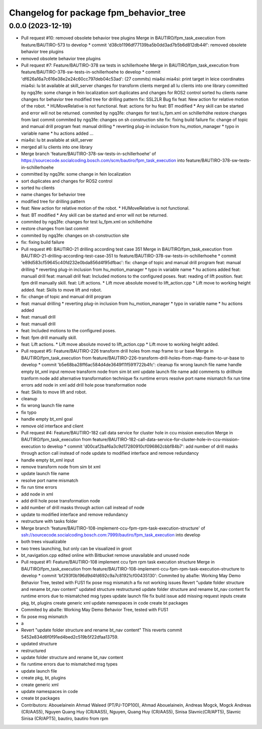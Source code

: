 ^^^^^^^^^^^^^^^^^^^^^^^^^^^^^^^^^^^^^^^
Changelog for package fpm_behavior_tree
^^^^^^^^^^^^^^^^^^^^^^^^^^^^^^^^^^^^^^^

0.0.0 (2023-12-19)
------------------
* Pull request #10: removed obsolete behavior tree plugins
  Merge in BAUTIRO/fpm_task_execution from feature/BAUTIRO-573 to develop
  * commit 'd38cb1196df77139ba5b0dd3ad7b5b6d812db44f':
  removed obsolete behavior tree plugins
* removed obsolete behavior tree plugins
* Pull request #7: Feature/BAUTIRO-378 sw tests in schillerhoehe
  Merge in BAUTIRO/fpm_task_execution from feature/BAUTIRO-378-sw-tests-in-schillerhoehe to develop
  * commit 'df626a16a7c616e38e2e24c60cc797deb04c53ad': (27 commits)
  mia4si
  mia4si: print target in leice coordinates
  mia4si: lu bt available at skill_server
  changes for transform clients
  merged all lu clients into one library
  committed by ngq3fe: some change in fein localization
  sort duplicates and changes for ROS2 control
  sorted hu clients
  name changes for behavior tree
  modified tree for drilling pattern
  fix: SSL2LR Bug fix
  feat: New action for relative motion of the robot. * HUMoveRelative is not functional.
  feat: actions for hu
  feat: BT modified * Any skill can be started and error will not be returned.
  commited by ngq3fe: changes for test lu_fpm.xml on schillerhöhe
  restore changes from last commit
  commited by ngq3fe: changes on sh construction site
  fix: fixing build failure
  fix: change of topic  and manual drill program
  feat: manual drilling * reverting plug-in inclusion from hu_motion_manager * typo in variable name * hu actions added
  ...
* mia4si: lu bt available at skill_server
* merged all lu clients into one library
* Merge branch 'feature/BAUTIRO-378-sw-tests-in-schillerhoehe' of https://sourcecode.socialcoding.bosch.com/scm/bautiro/fpm_task_execution into feature/BAUTIRO-378-sw-tests-in-schillerhoehe
* committed by ngq3fe: some change in fein localization
* sort duplicates and changes for ROS2 control
* sorted hu clients
* name changes for behavior tree
* modified tree for drilling pattern
* feat: New action for relative motion of the robot.
  * HUMoveRelative is not functional.
* feat: BT modified
  * Any skill can be started and error will not be returned.
* commited by ngq3fe: changes for test lu_fpm.xml on schillerhöhe
* restore changes from last commit
* commited by ngq3fe: changes on sh construction site
* fix: fixing build failure
* Pull request #6: BAUTIRO-21 drilling according test case 351
  Merge in BAUTIRO/fpm_task_execution from BAUTIRO-21-drilling-according-test-case-351 to feature/BAUTIRO-378-sw-tests-in-schillerhoehe
  * commit 'e89d583cf59645c40fd232e0bda856d4f95dfbac':
  fix: change of topic  and manual drill program
  feat: manual drilling * reverting plug-in inclusion from hu_motion_manager * typo in variable name * hu actions added
  feat: manuall drill
  feat: manuall drill
  feat: Included motions to the configured poses.
  feat: reading of lift position.
  feat: fpm drill manually skill.
  feat: Lift actions. * Lift move absolute moved to lift_action.cpp * Lift move to working height added.
  feat: Skills to move lift and robot.
* fix: change of topic  and manual drill program
* feat: manual drilling
  * reverting plug-in inclusion from hu_motion_manager
  * typo in variable name
  * hu actions added
* feat: manuall drill
* feat: manuall drill
* feat: Included motions to the configured poses.
* feat: fpm drill manually skill.
* feat: Lift actions.
  * Lift move absolute moved to lift_action.cpp
  * Lift move to working height added.
* Pull request #5: Feature/BAUTIRO-226 transform drill holes from map frame to ur base
  Merge in BAUTIRO/fpm_task_execution from feature/BAUTIRO-226-transform-drill-holes-from-map-frame-to-ur-base to develop
  * commit 'b5e68ba28ff6ac584d4de3649f11f591f722b4fc':
  cleanup
  fix wrong launch file name
  handle empty bt_xml input
  remove transform node from sim bt xml
  update launch file name
  add comments to drillhole tranform node
  add alternative transformation technique
  fix runtime errors
  resolve port name mismatch
  fix run time errors
  add node in xml
  add drill hole pose transformation node
* feat: Skills to move lift and robot.
* cleanup
* fix wrong launch file name
* fix typo
* handle empty bt_xml goal
* remove old interface and client
* Pull request #4: Feature/BAUTIRO-182 call data service for cluster hole in ccu mission execution
  Merge in BAUTIRO/fpm_task_execution from feature/BAUTIRO-182-call-data-service-for-cluster-hole-in-ccu-mission-execution to develop
  * commit 'd00caf2baf6a3c9d17280910cf096862cbbf84b7':
  add number of drill masks through action call instead of node
  update to modified interface and remove redundancy
* handle empty bt_xml input
* remove transform node from sim bt xml
* update launch file name
* resolve port name mismatch
* fix run time errors
* add node in xml
* add drill hole pose transformation node
* add number of drill masks through action call instead of node
* update to modified interface and remove redundancy
* restructure with tasks folder
* Merge branch 'feature/BAUTIRO-108-implement-ccu-fpm-rpm-task-execution-structure' of ssh://sourcecode.socialcoding.bosch.com:7999/bautiro/fpm_task_execution into develop
* both trees visualizable
* two trees launching, but only can be visualized in groot
* bt_navigation.cpp edited online with Bitbucket
  remove unavailable and unused node
* Pull request #1: Feature/BAUTIRO-108 implement ccu fpm rpm task execution structure
  Merge in BAUTIRO/fpm_task_execution from feature/BAUTIRO-108-implement-ccu-fpm-rpm-task-execution-structure to develop
  * commit 'bf293f0b196d9d4fd692c9a7c81921cf00435130':
  Commited by aba1le: Working May Demo Behavior Tree, tested with FUS1
  fix pose msg mismatch
  a
  fix not working issues
  Revert "update folder structure and rename bt_nav content"
  updated structure
  restructured
  update folder structure and rename bt_nav content
  fix runtime errors due to mismatched msg types
  update launch file
  fix build issue
  add missing request inputs
  create pkg, bt, plugins
  create generic xml
  update namespaces in code
  create bt packages
* Commited by aba1le: Working May Demo Behavior Tree, tested with FUS1
* fix pose msg mismatch
* a
* Revert "update folder structure and rename bt_nav content"
  This reverts commit 5452e834d6f0f91ed4bed2c519b5f22dfaa13759.
* updated structure
* restructured
* update folder structure and rename bt_nav content
* fix runtime errors due to mismatched msg types
* update launch file
* create pkg, bt, plugins
* create generic xml
* update namespaces in code
* create bt packages
* Contributors: Abouelainein Ahmad Waleed (PT/PJ-TOP100), Ahmad Abouelainein, Andreas Mogck, Mogck Andreas (CR/AAS5), Nguyen Quang Huy (CR/AAS5), Nguyen, Quang Huy (CR/AAS5), Sinisa Slavnic(CR/APT5), Slavnic Sinisa (CR/APT5), bautiro, bautiro from rpm
